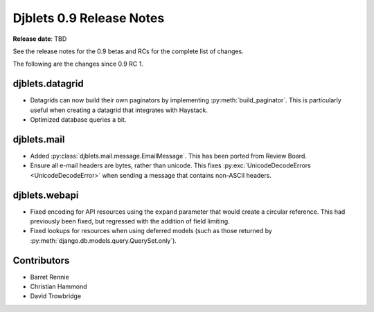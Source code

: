 =========================
Djblets 0.9 Release Notes
=========================

**Release date**: TBD


See the release notes for the 0.9 betas and RCs for the complete list of
changes.

The following are the changes since 0.9 RC 1.


djblets.datagrid
================

* Datagrids can now build their own paginators by implementing
  :py:meth:`build_paginator`. This is particularly useful when creating a
  datagrid that integrates with Haystack.

* Optimized database queries a bit.


djblets.mail
============

* Added :py:class:`djblets.mail.message.EmailMessage`. This has been ported
  from Review Board.

* Ensure all e-mail headers are bytes, rather than unicode. This fixes
  :py:exc:`UnicodeDecodeErrors <UnicodeDecodeError>` when sending a message
  that contains non-ASCII headers.


djblets.webapi
==============

* Fixed encoding for API resources using the ``expand`` parameter that would
  create a circular reference. This had previously been fixed, but regressed
  with the addition of field limiting.

* Fixed lookups for resources when using deferred models (such as those
  returned by :py:meth:`django.db.models.query.QuerySet.only`).


Contributors
============

* Barret Rennie
* Christian Hammond
* David Trowbridge
